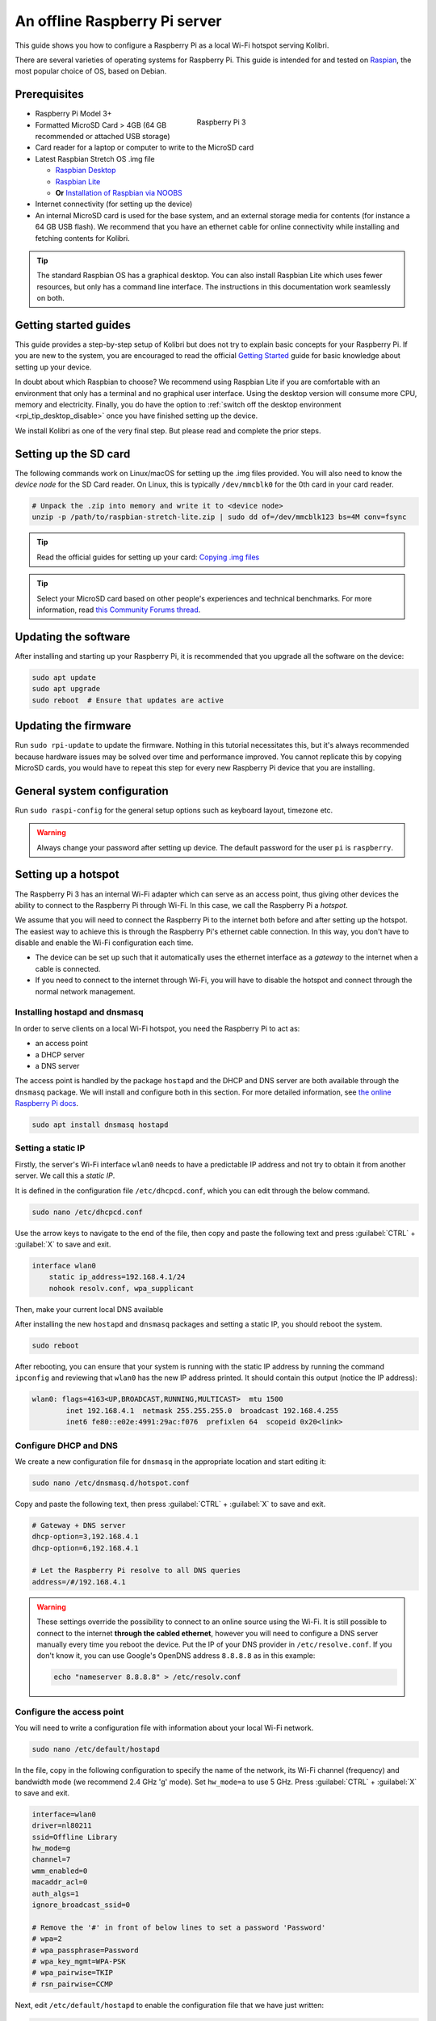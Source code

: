 .. _tutorial_rpi:

An offline Raspberry Pi server
==============================

This guide shows you how to configure a Raspberry Pi as a local Wi-Fi hotspot serving Kolibri.

There are several varieties of operating systems for Raspberry Pi. This guide is intended for and tested on `Raspian <https://www.raspberrypi.org/>`__, the most popular choice of OS, based on Debian.

Prerequisites
-------------

.. figure:: /img/rpi_kit.jpeg
    :alt: Raspberry Pi and accessories
    :align: right
    :figwidth: 50%

    Raspberry Pi 3
    

* Raspberry Pi Model 3+
* Formatted MicroSD Card > 4GB (64 GB recommended or attached USB storage)
* Card reader for a laptop or computer to write to the MicroSD card
* Latest Raspbian Stretch OS .img file

  * `Raspbian Desktop <http://downloads.raspberrypi.org/raspbian/>`__
  * `Raspbian Lite <http://downloads.raspberrypi.org/raspbian_lite/>`__
  * **Or** `Installation of Raspbian via NOOBS <https://www.raspberrypi.org/documentation/installation/noobs.md>`__
* Internet connectivity (for setting up the device)
* An internal MicroSD card is used for the base system, and an external storage media for contents (for instance a 64 GB USB flash). We recommend that you have an ethernet cable for online connectivity while installing and fetching contents for Kolibri.

.. tip:: The standard Raspbian OS has a graphical desktop. You can also install Raspbian Lite which uses fewer resources, but only has a command line interface. The instructions in this documentation work seamlessly on both.


Getting started guides
----------------------

This guide provides a step-by-step setup of Kolibri but does not try to explain basic concepts for your Raspberry Pi. If you are new to the system, you are encouraged to read the official `Getting Started <https://projects.raspberrypi.org/en/projects/raspberry-pi-getting-started>`__ guide for basic knowledge about setting up your device.

In doubt about which Raspbian to choose? We recommend using Raspbian Lite if you are comfortable with an environment that only has a terminal and no graphical user interface. Using the desktop version will consume more CPU, memory and electricity. Finally, you do have the option to :ref:`switch off the desktop environment <rpi_tip_desktop_disable>` once you have finished setting up the device.

We install Kolibri as one of the very final step. But please read and complete the prior steps.

Setting up the SD card
----------------------

The following commands work on Linux/macOS for setting up the .img files provided. You will also need to know the *device node* for the SD Card reader. On Linux, this is typically ``/dev/mmcblk0`` for the 0th card in your card reader.

.. code-block:: console

  # Unpack the .zip into memory and write it to <device node>
  unzip -p /path/to/raspbian-stretch-lite.zip | sudo dd of=/dev/mmcblk123 bs=4M conv=fsync

.. tip:: Read the official guides for setting up your card: `Copying .img files <https://www.raspberrypi.org/documentation/installation/installing-images/README.md>`__

.. tip:: Select your MicroSD card based on other people's experiences and technical benchmarks. For more information, read `this Community Forums thread <https://community.learningequality.org/t/microsd-cards-picking-the-right-one-experiences-and-benchmarks/935>`__.

Updating the software
---------------------

After installing and starting up your Raspberry Pi, it is recommended that you upgrade all the software on the device:
  
.. code-block:: console

  sudo apt update
  sudo apt upgrade
  sudo reboot  # Ensure that updates are active

Updating the firmware
---------------------

Run ``sudo rpi-update`` to update the firmware. Nothing in this tutorial necessitates this, but it's always recommended because hardware issues may be solved over time and performance improved. You cannot replicate this by copying MicroSD cards, you would have to repeat this step for every new Raspberry Pi device that you are installing.

General system configuration
----------------------------

Run ``sudo raspi-config`` for the general setup options such as keyboard layout, timezone etc.

.. warning:: Always change your password after setting up device. The default password for the user ``pi`` is ``raspberry``.

Setting up a hotspot
--------------------

The Raspberry Pi 3 has an internal Wi-Fi adapter which can serve as an access point, thus giving other devices the ability to connect to the Raspberry Pi through Wi-Fi. In this case, we call the Raspberry Pi a *hotspot*.

We assume that you will need to connect the Raspberry Pi to the internet both before and after setting up the hotspot. The easiest way to achieve this is through the Raspberry Pi's ethernet cable connection. In this way, you don't have to disable and enable the Wi-Fi configuration each time.

* The device can be set up such that it automatically uses the ethernet interface as a *gateway* to the internet when a cable is connected.
* If you need to connect to the internet through Wi-Fi, you will have to disable the hotspot and connect through the normal network management.

.. note: If you already have a Wi-Fi network at the location where the device will be set up, you should NOT set up an additional hotspot. You can connect the Raspberry Pi to an existing network and access it from there. Skip this step and the Capitive Portal step.

Installing hostapd and dnsmasq
******************************

In order to serve clients on a local Wi-Fi hotspot, you need the Raspberry Pi to act as:

* an access point
* a DHCP server
* a DNS server

The access point is handled by the package ``hostapd`` and the DHCP and DNS server are both available through the ``dnsmasq`` package. We will install and configure both in this section. For more detailed information, see `the online Raspberry Pi docs <https://www.raspberrypi.org/documentation/configuration/wireless/access-point.md>`__.

.. code-block:: console

  sudo apt install dnsmasq hostapd

Setting a static IP
*******************

Firstly, the server's Wi-Fi interface ``wlan0`` needs to have a predictable IP address and not try to obtain it from another server. We call this a *static IP*.

It is defined in the configuration file ``/etc/dhcpcd.conf``, which you can edit through the below command.

.. code-block:: console

  sudo nano /etc/dhcpcd.conf

Use the arrow keys to navigate to the end of the file, then copy and paste the following text and press :guilabel:`CTRL` + :guilabel:`X` to save and exit.

.. code-block:: text

  interface wlan0
      static ip_address=192.168.4.1/24
      nohook resolv.conf, wpa_supplicant

Then, make your current local DNS available

After installing the new ``hostapd`` and ``dnsmasq`` packages and setting a static IP, you should reboot the system.

.. code-block:: console

  sudo reboot

After rebooting, you can ensure that your system is running with the static IP address by running the command ``ipconfig`` and reviewing that ``wlan0`` has the new IP address printed. It should contain this output (notice the IP address):

.. code-block:: text

  wlan0: flags=4163<UP,BROADCAST,RUNNING,MULTICAST>  mtu 1500
          inet 192.168.4.1  netmask 255.255.255.0  broadcast 192.168.4.255
          inet6 fe80::e02e:4991:29ac:f076  prefixlen 64  scopeid 0x20<link>

Configure DHCP and DNS
**********************

We create a new configuration file for ``dnsmasq`` in the appropriate location and start editing it:

.. code-block:: console

  sudo nano /etc/dnsmasq.d/hotspot.conf

Copy and paste the following text, then press :guilabel:`CTRL` + :guilabel:`X` to save and exit.

.. code-block:: text

  # Gateway + DNS server
  dhcp-option=3,192.168.4.1
  dhcp-option=6,192.168.4.1

  # Let the Raspberry Pi resolve to all DNS queries
  address=/#/192.168.4.1

.. warning::

  These settings override the possibility to connect to an online source using the Wi-Fi. It is still possible to connect to the internet **through the cabled ethernet**, however you will need to configure a DNS server manually every time you reboot the device. Put the IP of your DNS provider in ``/etc/resolve.conf``. If you don't know it, you can use Google's OpenDNS address ``8.8.8.8`` as in this example:

  .. code-block:: console

    echo "nameserver 8.8.8.8" > /etc/resolv.conf


Configure the access point
**************************

You will need to write a configuration file with information about your local Wi-Fi network.

.. code-block:: console

  sudo nano /etc/default/hostapd

In the file, copy in the following configuration to specify the name of the network, its Wi-Fi channel (frequency) and bandwidth mode (we recommend 2.4 GHz 'g' mode). Set ``hw_mode=a`` to use 5 GHz. Press :guilabel:`CTRL` + :guilabel:`X` to save and exit.

.. code-block:: text

  interface=wlan0
  driver=nl80211
  ssid=Offline Library 
  hw_mode=g
  channel=7
  wmm_enabled=0
  macaddr_acl=0
  auth_algs=1
  ignore_broadcast_ssid=0

  # Remove the '#' in front of below lines to set a password 'Password'
  # wpa=2
  # wpa_passphrase=Password            
  # wpa_key_mgmt=WPA-PSK
  # wpa_pairwise=TKIP
  # rsn_pairwise=CCMP

Next, edit ``/etc/default/hostapd`` to enable the configuration file that we have just written:

.. code-block:: console

  sudo nano /etc/default/hostapd

At the bottom of the file, add the following text and press :guilabel:`CTRL` + :guilabel:`X` to exit and save.

.. code-block:: text

  DAEMON_CONF="/etc/hostapd/hostapd.conf"

Finally, start the access point system service ``hostapd`` and the DHCP and DNS server ``dnsmasq``:

.. code-block:: console

  sudo systemctl start hostapd
  sudo systemctl start dnsmasq


Setting up a "Captive portal"
-----------------------------

You don't have to set up a "Captive Portal", but it's a good idea, since the behavior will make the user experience better. Users won't have to guess the location (hostname / domain) of services on the Raspberry Pi, and many devices support displaying your welcome page automatically upon connecting to the Wi-Fi.

.. figure:: /img/captive_portal_screenshot.png
    :alt: Captive portal screenshot

    This type of dialogue will appear on many devices when they detect a successful Wi-Fi connection without an internet connection.

In the previous step, we have configured the Raspberry Pi to tell devices on the local offline hotspot that whatever resource they request such as ``http://domain.com``, it should resolve to the Raspberry Pi's static IP address ``192.168.4.1``.

Firstly, install the HTTP server nginx:

.. code-block:: console

  sudo apt install nginx

Then, you need to edit and adapt your default Captive Portal page. You can use :download:`this template </data/captive_portal_index.html>`.

Copy the contents of the template by editing ``/var/www/html/index.html``:

.. code-block:: console

  sudo nano /var/www/html/index.html

You can use :guilabel:`CTRL` + :guilabel:`SHIFT` + :guilabel:`V` to paste text in the terminal. Press :guilabel:`CTRL` + :guilabel:`X` to exit and save.


Installing Kolibri
------------------

**First**, follow the main instructions for installing :ref:`Kolibri on Raspberry Pi <rpi>`.

After completing the installation, you can make kolibri available on port ``:80`` in addition to ``:8080``. This will make it possible to type, for example, a domain ``box.lan`` in the browser location bar, and because of our captive portal, it will display.  

To enable your Nginx web server to serve Kolibri, edit ``/etc/nginx/sites-available/kolibri`` and add a so-called *virtual host*:

.. code-block:: console

  sudo nano /etc/nginx/sites-available/kolibri

Copy and paste the following into the configuration file:

.. code-block:: text

  server {
    listen 80;
    listen [::]:80;

    server_name kolibri box.lan;

    location / {
      proxy_pass http://127.0.0.1:8080;
    }
  }

Press :guilabel:`CTRL` + :guilabel:`X` to exit and save. Then enable the new configuration by linking it into the directory of enabled virtual hosts:

.. code-block:: console

  ln -s /etc/nginx/sites-available/kolibri /etc/nginx/sites-enabled/


Attaching USB storage
---------------------

Many people have a 4 GB or 16 GB MicroSD card that came along with the Raspberry Pi. In order to have more content, such as the full Khan Academy, you may want to attach a USB storage media -- a flash device or a hard drive.

.. tip:: Moving content: If you have a USB source for additional storage, you can use the ``kolibri manage movedirectory`` command or create your own symbolic links to have the data folder located elsewhere.
  
    Using the built-in management command:

    .. code-block:: console

        # Stop kolibri
        sudo systemctl kolibri stop
        # Move the data
        kolibri manage movedirectory /path/to/your/external_drive
        # Start kolibri
        sudo systemctl kolibri start


    **Or** using symbolic links, you need to start and stop Kolibri and to set the permissions correctly:

    .. code-block:: console

        # Stop kolibri
        sudo systemctl kolibri stop
        # Relocate the full Kolibri data and configuration user folder
        sudo mv /home/pi/.kolibri /your/external/media/kolibri_data
        # Ensure that the kolibri system service user owns the folder
        sudo chown -R pi /your/external/media/kolibri_data
        # Restore the original location with a symbolic link
        sudo ln -s /your/external/media/kolibri_data /home/pi/.kolibri
        # Start kolibri
        sudo systemctl kolibri start


Other tips
----------

Locale warnings
***************

You may encounter warnings like ``Can't set locale; make sure $LC_* and $LANG are correct!`` while installing software about the system locale. Typically, these are missing UTF-8 locales for your chosen system locale. These can be fixed by running this from command line:

.. code-block:: console

  # Run this and select the appropriate missing UTF-8 locales
  sudo dpkg-reconfigure locales

.. _rpi_tip_desktop_disable:

Disabling the graphical desktop
*******************************

Once the Pi device is deployed, the desktop environment may no longer serve a purpose. It can safely be disabled. This saves computer resources and electricity. Use the following steps to disable or enable the desktop:

.. code-block:: console

  # Run the configuration and navigate to the Boot option, selecting "Console"
  sudo raspi-config


.. _rpi_replication:

Saving your image for replication
---------------------------------

Once you like the setup and you may want to deploy several Raspberry Pis to different schools, classrooms etc.

.. tip:: Using the same Wi-Fi SSID (in this tutorial, we called it ``Offline Library``) is recommended if you are setting up several Raspberry Pis in the same area. But you should configure them on different Wi-Fi channels. Separate them by a count of 2, this will avoid radio frequency overlaps.

.. warning:: Replicating the Kolibri device registration will make online synchronization unpredictable (fail).

Kolibri has a sync'ing mechanism whereby user data can synchronize from device to device through an online service. This happens automatically when Kolibri detects an internet connection. You need to unregister (deprovision) your device before copying the SD card and external storage:

.. code-block:: console

  kolibri manage deprovision

After replicating your SD card and external storage device, you need re-register the Kolibri installation on each device. This can be done without removing the installed data:

.. code-block:: console

  # This will ask you questions
  kolibri manage provisiondevice

  
Future steps
------------

Kolibri is under development with regards to optimizing performance on Raspberry Pi. We are adding support for multiple CPU cores, and since the Raspberry Pi has 4 of these, it will benefit greatly. Tests indicate almost a factor 4.

This work will be released in a future package targeting a pre-configured UWSGI and Nginx implementation, which will be possible to add by replacing the package of this tutorial with the new package. We will add a release note and update this tutorial accordingly.

You may also want to install other services such as `Kiwix <https://www.kiwix.org>`_. If you have followed this tutorial, you can install Kiwix alongside Kolibri by downloading the ``kiwix-serve`` package and adding an Nginx configuration similar to the one we added for Kolibri.

The Wi-Fi antenna and chip in the Raspberry Pi do not have capacity for many clients. Thus, you may also want to connect a stronger Access Point. If you intend to do this, you should modify the DHCP server (dnsmasq) to listen to the ``eth0`` device instead of ``wlan0``, switching off the Wi-Fi by removing ``hostapd``.

There are several bottle necks in this setup, but we recommend that you focus on the strong sides of the Raspberry Pi platform: It's low-cost and uses little electricity. Perhaps you can connect it to solar power? Perhaps you can implement a good system for distributing software updates and replacement parts?

.. tip:: Using a Raspberry Pi is subject to many tips and tricks not described here - please share your performance experiences in the `Community Forums <https://community.learningequality.org/t/microsd-cards-picking-the-right-one-experiences-and-benchmarks/935>`__.
